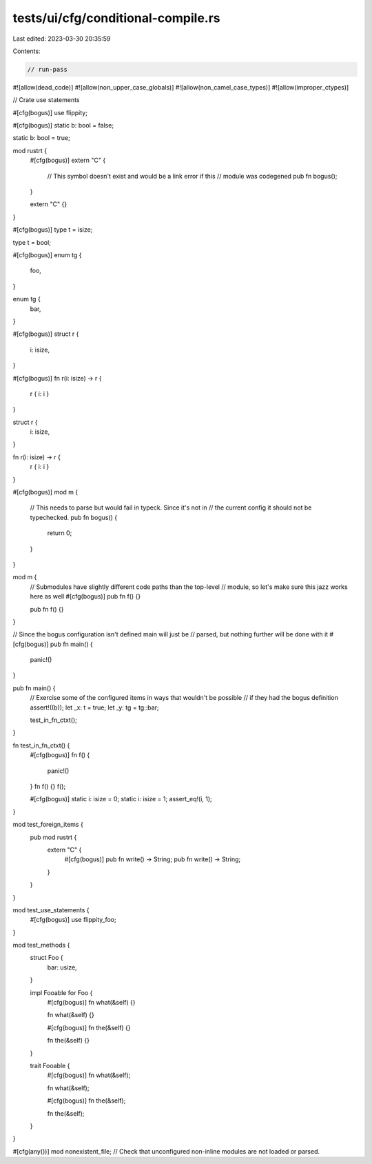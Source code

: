 tests/ui/cfg/conditional-compile.rs
===================================

Last edited: 2023-03-30 20:35:59

Contents:

.. code-block:: rs

    // run-pass
#![allow(dead_code)]
#![allow(non_upper_case_globals)]
#![allow(non_camel_case_types)]
#![allow(improper_ctypes)]

// Crate use statements

#[cfg(bogus)]
use flippity;

#[cfg(bogus)]
static b: bool = false;

static b: bool = true;

mod rustrt {
    #[cfg(bogus)]
    extern "C" {
        // This symbol doesn't exist and would be a link error if this
        // module was codegened
        pub fn bogus();
    }

    extern "C" {}
}

#[cfg(bogus)]
type t = isize;

type t = bool;

#[cfg(bogus)]
enum tg {
    foo,
}

enum tg {
    bar,
}

#[cfg(bogus)]
struct r {
    i: isize,
}

#[cfg(bogus)]
fn r(i: isize) -> r {
    r { i: i }
}

struct r {
    i: isize,
}

fn r(i: isize) -> r {
    r { i: i }
}

#[cfg(bogus)]
mod m {
    // This needs to parse but would fail in typeck. Since it's not in
    // the current config it should not be typechecked.
    pub fn bogus() {
        return 0;
    }
}

mod m {
    // Submodules have slightly different code paths than the top-level
    // module, so let's make sure this jazz works here as well
    #[cfg(bogus)]
    pub fn f() {}

    pub fn f() {}
}

// Since the bogus configuration isn't defined main will just be
// parsed, but nothing further will be done with it
#[cfg(bogus)]
pub fn main() {
    panic!()
}

pub fn main() {
    // Exercise some of the configured items in ways that wouldn't be possible
    // if they had the bogus definition
    assert!((b));
    let _x: t = true;
    let _y: tg = tg::bar;

    test_in_fn_ctxt();
}

fn test_in_fn_ctxt() {
    #[cfg(bogus)]
    fn f() {
        panic!()
    }
    fn f() {}
    f();

    #[cfg(bogus)]
    static i: isize = 0;
    static i: isize = 1;
    assert_eq!(i, 1);
}

mod test_foreign_items {
    pub mod rustrt {
        extern "C" {
            #[cfg(bogus)]
            pub fn write() -> String;
            pub fn write() -> String;
        }
    }
}

mod test_use_statements {
    #[cfg(bogus)]
    use flippity_foo;
}

mod test_methods {
    struct Foo {
        bar: usize,
    }

    impl Fooable for Foo {
        #[cfg(bogus)]
        fn what(&self) {}

        fn what(&self) {}

        #[cfg(bogus)]
        fn the(&self) {}

        fn the(&self) {}
    }

    trait Fooable {
        #[cfg(bogus)]
        fn what(&self);

        fn what(&self);

        #[cfg(bogus)]
        fn the(&self);

        fn the(&self);
    }
}

#[cfg(any())]
mod nonexistent_file; // Check that unconfigured non-inline modules are not loaded or parsed.


